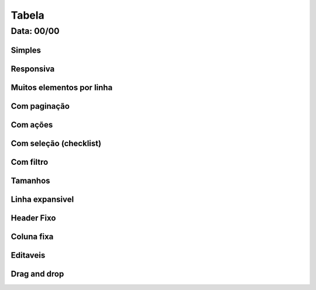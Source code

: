 ===========================
Tabela
===========================

---------------
Data: 00/00
---------------



Simples
---------


Responsiva
--------------


Muitos elementos por linha
----------------------------


Com paginação
------------------


Com ações
-------------


Com seleção (checklist)
----------------------------


Com filtro
--------------


Tamanhos
-------------


Linha expansivel
--------------------


Header Fixo
---------------


Coluna fixa
-------------


Editaveis
----------------------


Drag and drop
------------------


